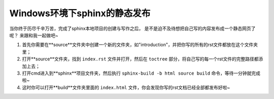 ================================
Windows环境下sphinx的静态发布
================================

当你终于历尽千辛万苦，完成了sphinx本地项目的创建与写作之后，
是不是迫不及待想把自己写的内容发布成一个静态网页了呢？
来跟和我一起做吧~

1. 首先你需要在**source**文件夹中创建一个新的文件夹，如"introduction"，并把你写的所有的rst文件都放在这个文件夹里；
2. 打开**source**文件夹，找到 ``index.rst`` 文件并打开，然后在 ``toctree`` 部分，将自己写的每一个rst文件的完整路径都添加上去；
3. 打开cmd进入到**sphinx**项目文件夹，然后执行 ``sphinx-build -b html source build`` 命令，等待一分钟就完成啦~
4. 这时你可以打开**build**文件夹里面的 ``index.html`` 文件，你会发现你写的rst文档已经全部都发布好啦~